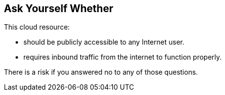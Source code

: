 == Ask Yourself Whether

This cloud resource:

* should be publicly accessible to any Internet user.
* requires inbound traffic from the internet to function properly.

There is a risk if you answered no to any of those questions.
